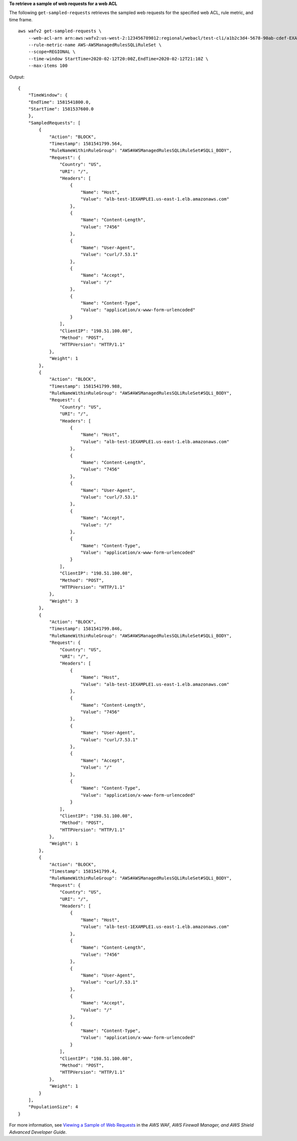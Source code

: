 **To retrieve a sample of web requests for a web ACL**

The following ``get-sampled-requests`` retrieves the sampled web requests for the specified web ACL, rule metric, and time frame. ::

    aws wafv2 get-sampled-requests \
        --web-acl-arn arn:aws:wafv2:us-west-2:123456789012:regional/webacl/test-cli/a1b2c3d4-5678-90ab-cdef-EXAMPLE11111 \ 
        --rule-metric-name AWS-AWSManagedRulesSQLiRuleSet \
        --scope=REGIONAL \
        --time-window StartTime=2020-02-12T20:00Z,EndTime=2020-02-12T21:10Z \
        --max-items 100 

Output::

    {
        "TimeWindow": {
        "EndTime": 1581541800.0,
        "StartTime": 1581537600.0
        },
        "SampledRequests": [
            {
                "Action": "BLOCK",
                "Timestamp": 1581541799.564,
                "RuleNameWithinRuleGroup": "AWS#AWSManagedRulesSQLiRuleSet#SQLi_BODY",
                "Request": {
                    "Country": "US",
                    "URI": "/",
                    "Headers": [
                        {
                            "Name": "Host",
                            "Value": "alb-test-1EXAMPLE1.us-east-1.elb.amazonaws.com"
                        },
                        {
                            "Name": "Content-Length",
                            "Value": "7456"
                        },
                        {
                            "Name": "User-Agent",
                            "Value": "curl/7.53.1"
                        },
                        {
                            "Name": "Accept",
                            "Value": "/"
                        },
                        {
                            "Name": "Content-Type",
                            "Value": "application/x-www-form-urlencoded"
                        }
                    ],
                    "ClientIP": "198.51.100.08",
                    "Method": "POST",
                    "HTTPVersion": "HTTP/1.1"
                },
                "Weight": 1
            },
            {
                "Action": "BLOCK",
                "Timestamp": 1581541799.988,
                "RuleNameWithinRuleGroup": "AWS#AWSManagedRulesSQLiRuleSet#SQLi_BODY",
                "Request": {
                    "Country": "US",
                    "URI": "/",
                    "Headers": [
                        {
                            "Name": "Host",
                            "Value": "alb-test-1EXAMPLE1.us-east-1.elb.amazonaws.com"
                        },
                        {
                            "Name": "Content-Length",
                            "Value": "7456"
                        },
                        {
                            "Name": "User-Agent",
                            "Value": "curl/7.53.1"
                        },
                        {
                            "Name": "Accept",
                            "Value": "/"
                        },
                        {
                            "Name": "Content-Type",
                            "Value": "application/x-www-form-urlencoded"
                        }
                    ],
                    "ClientIP": "198.51.100.08",
                    "Method": "POST",
                    "HTTPVersion": "HTTP/1.1"
                },
                "Weight": 3
            },
            {
                "Action": "BLOCK",
                "Timestamp": 1581541799.846,
                "RuleNameWithinRuleGroup": "AWS#AWSManagedRulesSQLiRuleSet#SQLi_BODY",
                "Request": {
                    "Country": "US",
                    "URI": "/",
                    "Headers": [
                        {
                            "Name": "Host",
                            "Value": "alb-test-1EXAMPLE1.us-east-1.elb.amazonaws.com"
                        },
                        {
                            "Name": "Content-Length",
                            "Value": "7456"
                        },
                        {
                            "Name": "User-Agent",
                            "Value": "curl/7.53.1"
                        },
                        {
                            "Name": "Accept",
                            "Value": "/"
                        },
                        {
                            "Name": "Content-Type",
                            "Value": "application/x-www-form-urlencoded"
                        }
                    ],
                    "ClientIP": "198.51.100.08",
                    "Method": "POST",
                    "HTTPVersion": "HTTP/1.1"
                },
                "Weight": 1
            },
            {
                "Action": "BLOCK",
                "Timestamp": 1581541799.4,
                "RuleNameWithinRuleGroup": "AWS#AWSManagedRulesSQLiRuleSet#SQLi_BODY",
                "Request": {
                    "Country": "US",
                    "URI": "/",
                    "Headers": [
                        {
                            "Name": "Host",
                            "Value": "alb-test-1EXAMPLE1.us-east-1.elb.amazonaws.com"
                        },
                        {
                            "Name": "Content-Length",
                            "Value": "7456"
                        },
                        {
                            "Name": "User-Agent",
                            "Value": "curl/7.53.1"
                        },
                        {
                            "Name": "Accept",
                            "Value": "/"
                        },
                        {
                            "Name": "Content-Type",
                            "Value": "application/x-www-form-urlencoded"
                        }
                    ],
                    "ClientIP": "198.51.100.08",
                    "Method": "POST",
                    "HTTPVersion": "HTTP/1.1"
                },
                "Weight": 1
            }
        ],
        "PopulationSize": 4
    }

For more information, see `Viewing a Sample of Web Requests <https://docs.aws.amazon.com/waf/latest/developerguide/web-acl-testing.html#web-acl-testing-view-sample>`__ in the *AWS WAF, AWS Firewall Manager, and AWS Shield Advanced Developer Guide*.